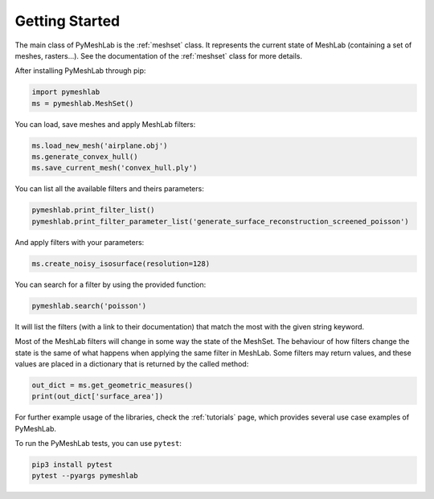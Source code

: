 .. _intro:

Getting Started
===============

The main class of PyMeshLab is the :ref:`meshset` class. It represents the current state of MeshLab (containing a set of meshes, rasters...). See the documentation of the :ref:`meshset` class for more details.

After installing PyMeshLab through pip:

.. code-block:: python

   import pymeshlab
   ms = pymeshlab.MeshSet()

You can load, save meshes and apply MeshLab filters:

.. code-block:: python

   ms.load_new_mesh('airplane.obj')
   ms.generate_convex_hull()
   ms.save_current_mesh('convex_hull.ply')

You can list all the available filters and theirs parameters:

.. code-block:: python

   pymeshlab.print_filter_list()
   pymeshlab.print_filter_parameter_list('generate_surface_reconstruction_screened_poisson')

And apply filters with your parameters:

.. code-block:: python

   ms.create_noisy_isosurface(resolution=128)

You can search for a filter by using the provided function:

.. code-block:: python

   pymeshlab.search('poisson')

It will list the filters (with a link to their documentation) that match the most with the given string keyword.

Most of the MeshLab filters will change in some way the state of the MeshSet. The behaviour of how filters change the state is the same of what
happens when applying the same filter in MeshLab.
Some filters may return values, and these values are placed in a dictionary that is returned by the called method:

.. code-block:: python

   out_dict = ms.get_geometric_measures()
   print(out_dict['surface_area'])

For further example usage of the libraries, check the :ref:`tutorials` page, which provides several use case examples of PyMeshLab.

To run the PyMeshLab tests, you can use ``pytest``:

.. code-block:: shell

   pip3 install pytest
   pytest --pyargs pymeshlab
